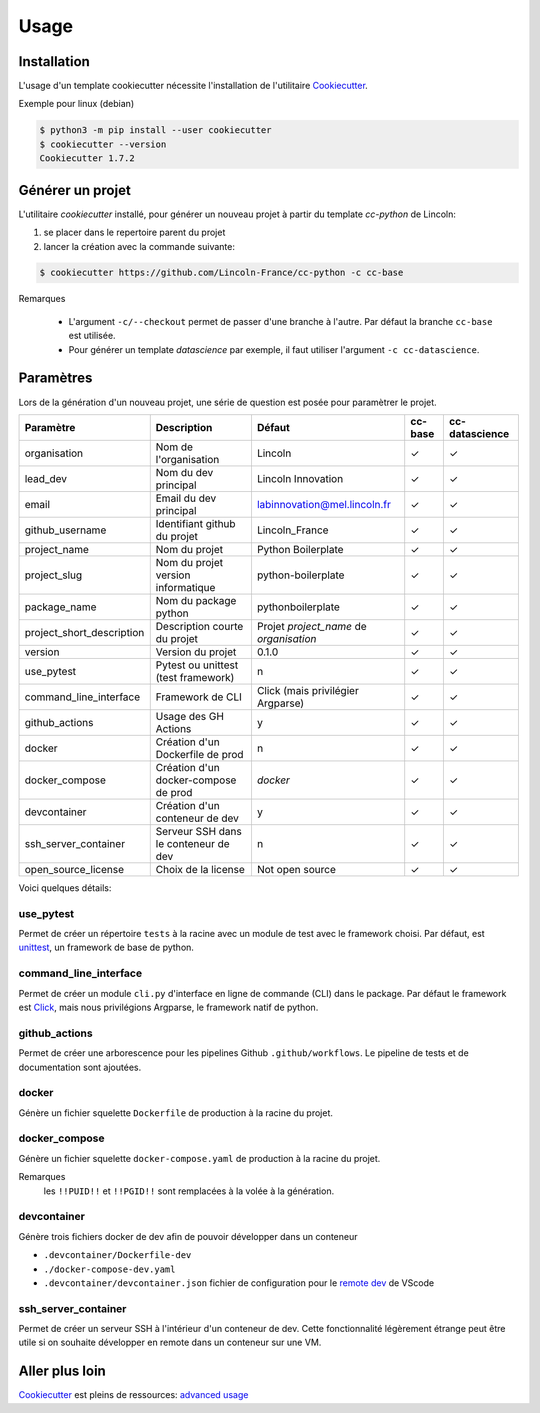 Usage
=====

Installation
------------

L'usage d'un template cookiecutter nécessite l'installation de l'utilitaire Cookiecutter_. 

Exemple pour linux (debian)

.. code-block:: bash

    $ python3 -m pip install --user cookiecutter
    $ cookiecutter --version
    Cookiecutter 1.7.2


Générer un projet
-----------------

L'utilitaire *cookiecutter* installé, pour générer un nouveau projet à partir du template *cc-python* de Lincoln:

1. se placer dans le repertoire parent du projet
2. lancer la création avec la commande suivante:

.. code-block:: bash

    $ cookiecutter https://github.com/Lincoln-France/cc-python -c cc-base

Remarques

    - L'argument ``-c/--checkout`` permet de passer d'une branche à l'autre. Par défaut la branche ``cc-base`` est utilisée.
    - Pour générer un template *datascience* par exemple, il faut utiliser l'argument ``-c cc-datascience``. 


Paramètres
----------

Lors de la génération d'un nouveau projet, une série de question est posée pour paramètrer le projet.


========================== ==================================== ======================================= ======= ==============
Paramètre                  Description                          Défaut                                  cc-base cc-datascience
========================== ==================================== ======================================= ======= ==============
organisation               Nom de l'organisation                Lincoln                                  ✓       ✓
lead_dev                   Nom du dev principal                 Lincoln Innovation                       ✓       ✓
email                      Email du dev principal               labinnovation@mel.lincoln.fr             ✓       ✓
github_username            Identifiant github du projet         Lincoln_France                           ✓       ✓
project_name               Nom du projet                        Python Boilerplate                       ✓       ✓
project_slug               Nom du projet version informatique   python-boilerplate                       ✓       ✓
package_name               Nom du package python                pythonboilerplate                        ✓       ✓
project_short_description  Description courte du projet         Projet *project_name* de *organisation*  ✓       ✓
version                    Version du projet                    0.1.0                                    ✓       ✓
use_pytest                 Pytest ou unittest (test framework)  n                                        ✓       ✓
command_line_interface     Framework de CLI                     Click (mais privilégier Argparse)        ✓       ✓
github_actions             Usage des GH Actions                 y                                        ✓       ✓
docker                     Création d'un Dockerfile de prod     n                                        ✓       ✓
docker_compose             Création d'un docker-compose de prod *docker*                                 ✓       ✓
devcontainer               Création d'un conteneur de dev       y                                        ✓       ✓
ssh_server_container       Serveur SSH dans le conteneur de dev n                                        ✓       ✓
open_source_license        Choix de la license                  Not open source                          ✓       ✓
========================== ==================================== ======================================= ======= ==============

Voici quelques détails:

use_pytest
""""""""""
Permet de créer un répertoire ``tests`` à la racine avec un module de test avec le framework choisi. Par défaut, est unittest_, un framework de base de python.

command_line_interface
""""""""""""""""""""""
Permet de créer un module ``cli.py`` d'interface en ligne de commande (CLI) dans le package. Par défaut le framework est Click_, mais nous privilégions Argparse, le framework natif de python.

github_actions
""""""""""""""
Permet de créer une arborescence pour les pipelines Github ``.github/workflows``. Le pipeline de tests et de documentation sont ajoutées.

docker
""""""
Génère un fichier squelette ``Dockerfile`` de production à la racine du projet. 

docker_compose
""""""""""""""
Génère un fichier squelette ``docker-compose.yaml`` de production à la racine du projet.

Remarques
    les ``!!PUID!!`` et ``!!PGID!!`` sont remplacées à la volée à la génération.

devcontainer
""""""""""""
Génère trois fichiers docker de dev afin de pouvoir développer dans un conteneur

- ``.devcontainer/Dockerfile-dev`` 
- ``./docker-compose-dev.yaml``
- ``.devcontainer/devcontainer.json`` fichier de configuration pour le `remote dev <https://code.visualstudio.com/docs/remote/containers>`_ de VScode

ssh_server_container
""""""""""""""""""""
Permet de créer un serveur SSH à l'intérieur d'un conteneur de dev. Cette fonctionnalité légèrement étrange peut être utile si on souhaite développer en remote dans un conteneur sur une VM.



Aller plus loin
---------------

Cookiecutter_ est pleins de ressources: `advanced usage <https://cookiecutter.readthedocs.io/en/latest/advanced/index.html>`_


.. _Cookiecutter: https://cookiecutter.readthedocs.io/en/latest/installation.html
.. _unittest: https://docs.python.org/fr/3.8/library/unittest.html
.. _Click: https://click.palletsprojects.com/en/7.x/
.. _Argparse: https://docs.python.org/fr/3/howto/argparse.html
